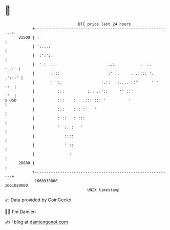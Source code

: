 * 👋

#+begin_example
                                   BTC price last 24 hours                    
               +------------------------------------------------------------+ 
         21500 | :                                                          | 
               | ':....                                                     | 
               |  :':':.                                                    | 
               |  ' :  :.                       ..:.          .  ..   :..:. | 
               |       ::::                     :' :.     . .:::: '. .':::' | 
               |       :' :.                 :.::   :.... ::''     '''  ::  | 
               |          :::          :.. .:'::     '' ::'             ''  | 
   $ USD       |          :::    :.  .:::'::: '          '                  | 
               |          :::    ::: :'   '                                 | 
               |          :'::   : :::                                      | 
               |          '  :. :   '                                       | 
               |             ::::                                           | 
               |             ' ::                                           | 
               |               :                                            | 
         20800 |                                                            | 
               +------------------------------------------------------------+ 
                1660930000                                        1661020000  
                                       UNIX timestamp                         
#+end_example
📈 Data provided by CoinGecko

🧑‍💻 I'm Damien

✍️ I blog at [[https://www.damiengonot.com][damiengonot.com]]
